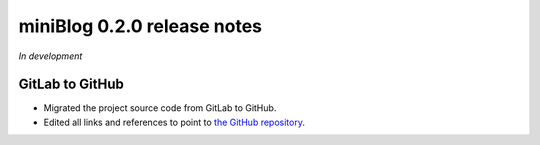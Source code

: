 =============================
miniBlog 0.2.0 release notes
=============================

*In development*

GitLab to GitHub
================

- Migrated the project source code from GitLab to GitHub.
- Edited all links and references to point to `the GitHub repository <https://github.com/pascalpepe/django-miniblog>`_.
